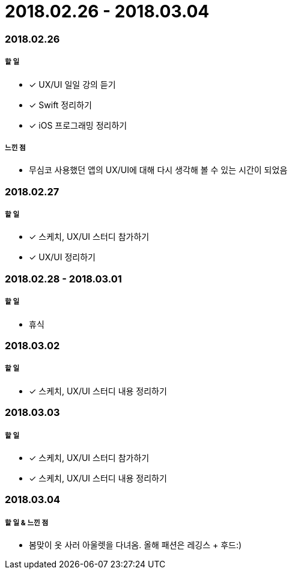 = 2018.02.26 - 2018.03.04

=== 2018.02.26

===== 할 일 
* [*] UX/UI 일일 강의 듣기
* [*] Swift 정리하기
* [*] iOS 프로그래밍 정리하기

===== 느낀 점
* 무심코 사용했던 앱의 UX/UI에 대해 다시 생각해 볼 수 있는 시간이 되었음

=== 2018.02.27

===== 할 일
* [*] 스케치, UX/UI 스터디 참가하기
* [*] UX/UI 정리하기

=== 2018.02.28 - 2018.03.01

===== 할 일
* 휴식 

=== 2018.03.02

===== 할 일
* [*] 스케치, UX/UI 스터디 내용 정리하기

=== 2018.03.03

===== 할 일
* [*] 스케치, UX/UI 스터디 참가하기
* [*] 스케치, UX/UI 스터디 내용 정리하기

=== 2018.03.04

===== 할 일 & 느낀 점
* 봄맞이 옷 사러 아울렛을 다녀옴. 올해 패션은 레깅스 + 후드:)